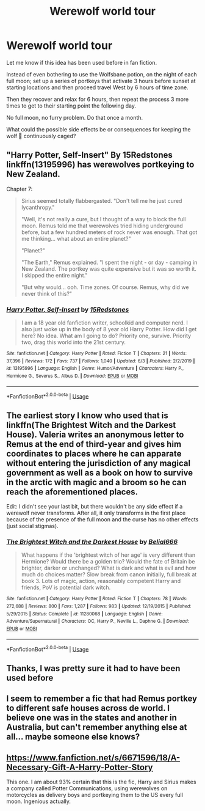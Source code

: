 #+TITLE: Werewolf world tour

* Werewolf world tour
:PROPERTIES:
:Author: berkeleyjake
:Score: 19
:DateUnix: 1597504837.0
:DateShort: 2020-Aug-15
:FlairText: Discussion
:END:
Let me know if this idea has been used before in fan fiction.

Instead of even bothering to use the Wolfsbane potion, on the night of each full moon; set up a series of portkeys that activate 3 hours before sunset at starting locations and then proceed travel West by 6 hours of time zone.

Then they recover and relax for 6 hours, then repeat the process 3 more times to get to their starting point the following day.

No full moon, no furry problem. Do that once a month.

What could the possible side effects be or consequences for keeping the wolf 🐺 continuously caged?


** "Harry Potter, Self-Insert" By 15Redstones linkffn(13195996) has werewolves portkeying to New Zealand.

Chapter 7:

#+begin_quote
  Sirius seemed totally flabbergasted. "Don't tell me he just cured lycanthropy."

  "Well, it's not really a cure, but I thought of a way to block the full moon. Remus told me that werewolves tried hiding underground before, but a few hundred meters of rock never was enough. That got me thinking... what about an entire planet?"

  "Planet?"

  "The Earth," Remus explained. "I spent the night - or day - camping in New Zealand. The portkey was quite expensive but it was so worth it. I skipped the entire night."

  "But why would... ooh. Time zones. Of course. Remus, why did we never think of this?"
#+end_quote
:PROPERTIES:
:Author: davidwelch158
:Score: 9
:DateUnix: 1597510888.0
:DateShort: 2020-Aug-15
:END:

*** [[https://www.fanfiction.net/s/13195996/1/][*/Harry Potter, Self-Insert/*]] by [[https://www.fanfiction.net/u/11520472/15Redstones][/15Redstones/]]

#+begin_quote
  I am a 18 year old fanfiction writer, schoolkid and computer nerd. I also just woke up in the body of 8 year old Harry Potter. How did I get here? No idea. What am I going to do? Priority one, survive. Priority two, drag this world into the 21st century.
#+end_quote

^{/Site/:} ^{fanfiction.net} ^{*|*} ^{/Category/:} ^{Harry} ^{Potter} ^{*|*} ^{/Rated/:} ^{Fiction} ^{T} ^{*|*} ^{/Chapters/:} ^{21} ^{*|*} ^{/Words/:} ^{37,396} ^{*|*} ^{/Reviews/:} ^{172} ^{*|*} ^{/Favs/:} ^{737} ^{*|*} ^{/Follows/:} ^{1,040} ^{*|*} ^{/Updated/:} ^{6/3} ^{*|*} ^{/Published/:} ^{2/2/2019} ^{*|*} ^{/id/:} ^{13195996} ^{*|*} ^{/Language/:} ^{English} ^{*|*} ^{/Genre/:} ^{Humor/Adventure} ^{*|*} ^{/Characters/:} ^{Harry} ^{P.,} ^{Hermione} ^{G.,} ^{Severus} ^{S.,} ^{Albus} ^{D.} ^{*|*} ^{/Download/:} ^{[[http://www.ff2ebook.com/old/ffn-bot/index.php?id=13195996&source=ff&filetype=epub][EPUB]]} ^{or} ^{[[http://www.ff2ebook.com/old/ffn-bot/index.php?id=13195996&source=ff&filetype=mobi][MOBI]]}

--------------

*FanfictionBot*^{2.0.0-beta} | [[https://github.com/tusing/reddit-ffn-bot/wiki/Usage][Usage]]
:PROPERTIES:
:Author: FanfictionBot
:Score: 2
:DateUnix: 1597510904.0
:DateShort: 2020-Aug-15
:END:


** The earliest story I know who used that is linkffn(The Brightest Witch and the Darkest House). Valeria writes an anonymous letter to Remus at the end of third-year and gives him coordinates to places where he can apparate without entering the jurisdiction of any magical government as well as a book on how to survive in the arctic with magic and a broom so he can reach the aforementioned places.

Edit: I didn't see your last bit, but there wouldn't be any side effect if a werewolf never transforms. After all, it only transforms in the first place because of the presence of the full moon and the curse has no other effects (just social stigmas).
:PROPERTIES:
:Author: SnobbishWizard
:Score: 7
:DateUnix: 1597511352.0
:DateShort: 2020-Aug-15
:END:

*** [[https://www.fanfiction.net/s/11280068/1/][*/The Brightest Witch and the Darkest House/*]] by [[https://www.fanfiction.net/u/5244847/Belial666][/Belial666/]]

#+begin_quote
  What happens if the 'brightest witch of her age' is very different than Hermione? Would there be a golden trio? Would the fate of Britain be brighter, darker or unchanged? What is dark and what is evil and how much do choices matter? Slow break from canon initially, full break at book 3. Lots of magic, action, reasonably competent Harry and friends, PoV is potential dark witch.
#+end_quote

^{/Site/:} ^{fanfiction.net} ^{*|*} ^{/Category/:} ^{Harry} ^{Potter} ^{*|*} ^{/Rated/:} ^{Fiction} ^{T} ^{*|*} ^{/Chapters/:} ^{78} ^{*|*} ^{/Words/:} ^{272,688} ^{*|*} ^{/Reviews/:} ^{800} ^{*|*} ^{/Favs/:} ^{1,287} ^{*|*} ^{/Follows/:} ^{983} ^{*|*} ^{/Updated/:} ^{12/19/2015} ^{*|*} ^{/Published/:} ^{5/29/2015} ^{*|*} ^{/Status/:} ^{Complete} ^{*|*} ^{/id/:} ^{11280068} ^{*|*} ^{/Language/:} ^{English} ^{*|*} ^{/Genre/:} ^{Adventure/Supernatural} ^{*|*} ^{/Characters/:} ^{OC,} ^{Harry} ^{P.,} ^{Neville} ^{L.,} ^{Daphne} ^{G.} ^{*|*} ^{/Download/:} ^{[[http://www.ff2ebook.com/old/ffn-bot/index.php?id=11280068&source=ff&filetype=epub][EPUB]]} ^{or} ^{[[http://www.ff2ebook.com/old/ffn-bot/index.php?id=11280068&source=ff&filetype=mobi][MOBI]]}

--------------

*FanfictionBot*^{2.0.0-beta} | [[https://github.com/tusing/reddit-ffn-bot/wiki/Usage][Usage]]
:PROPERTIES:
:Author: FanfictionBot
:Score: 1
:DateUnix: 1597511371.0
:DateShort: 2020-Aug-15
:END:


** Thanks, I was pretty sure it had to have been used before
:PROPERTIES:
:Author: berkeleyjake
:Score: 2
:DateUnix: 1597512625.0
:DateShort: 2020-Aug-15
:END:


** I seem to remember a fic that had Remus portkey to different safe houses across de world. I believe one was in the states and another in Australia, but can't remember anything else at all... maybe someone else knows?
:PROPERTIES:
:Author: EmilyLyon-B
:Score: 2
:DateUnix: 1597541297.0
:DateShort: 2020-Aug-16
:END:


** [[https://www.fanfiction.net/s/6671596/18/A-Necessary-Gift-A-Harry-Potter-Story]]

This one. I am about 93% certain that this is the fic, Harry and Sirius makes a company called Potter Communications, using werewolves on motorcycles as delivery boys and portkeying them to the US every full moon. Ingenious actually.
:PROPERTIES:
:Author: goldenbnana
:Score: 2
:DateUnix: 1597565828.0
:DateShort: 2020-Aug-16
:END:
